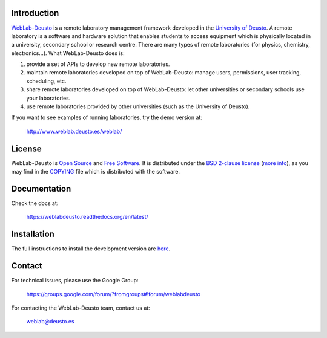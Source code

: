 .. |travis| image:: https://travis-ci.org/weblabdeusto/weblabdeusto.svg?branch=master
.. _travis: https://travis-ci.org/weblabdeusto/weblabdeusto/

Introduction
============

`WebLab-Deusto <http://www.weblab.deusto.es>`_ is a remote laboratory management
framework developed in the `University of Deusto <http://www.deusto.es>`_. A
remote laboratory is a software and hardware solution that enables students to
access equipment which is physically located in a university, secondary school
or research centre.  There are many types of remote laboratories (for physics,
chemistry, electronics...). What WebLab-Deusto does is:

#. provide a set of APIs to develop new remote laboratories.
#. maintain remote laboratories developed on top of WebLab-Deusto: manage users,
   permissions, user tracking, scheduling, etc.
#. share remote laboratories developed on top of WebLab-Deusto: let other
   universities or secondary schools use your laboratories.
#. use remote laboratories provided by other universities (such as the
   University of Deusto).

If you want to see examples of running laboratories, try the demo version at:

   http://www.weblab.deusto.es/weblab/

License
=======

WebLab-Deusto is `Open Source <http://opensource.org/osd>`_ and `Free Software <http://www.gnu.org/philosophy/free-sw.html>`_. It is distributed under the `BSD 2-clause license <http://opensource.org/licenses/BSD-2-Clause>`_ (`more info <http://en.wikipedia.org/wiki/BSD_License#2-clause_license_.28.22Simplified_BSD_License.22_or_.22FreeBSD_License.22.29>`_), as you may find in the `COPYING <https://github.com/weblabdeusto/weblabdeusto/blob/master/COPYING>`_ file which is distributed with the software.

Documentation
=============

Check the docs at:

   https://weblabdeusto.readthedocs.org/en/latest/

Installation
============

The full instructions to install the development version are `here
<https://weblabdeusto.readthedocs.org/en/latest/installation.html>`_. 

Contact
=======

For technical issues, please use the Google Group:

   https://groups.google.com/forum/?fromgroups#!forum/weblabdeusto

For contacting the WebLab-Deusto team, contact us at:

   `weblab@deusto.es <mailto:weblab@deusto.es>`_

